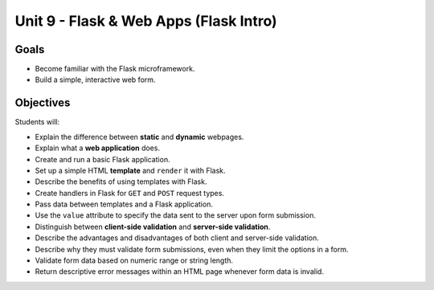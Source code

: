 Unit 9 - Flask & Web Apps (Flask Intro)
=======================================

Goals
-----

- Become familiar with the Flask microframework.
- Build a simple, interactive web form.

Objectives
----------

Students will:

- Explain the difference between **static** and **dynamic** webpages.
- Explain what a **web application** does.
- Create and run a basic Flask application.
- Set up a simple HTML **template** and ``render`` it with Flask.
- Describe the benefits of using templates with Flask.
- Create handlers in Flask for ``GET`` and ``POST`` request types.
- Pass data between templates and a Flask application.
- Use the ``value`` attribute to specify the data sent to the server upon form
  submission.
- Distinguish between **client-side validation** and
  **server-side validation**.
- Describe the advantages and disadvantages of both client and server-side
  validation.
- Describe why they must validate form submissions, even when they limit
  the options in a form.
- Validate form data based on numeric range or string length.
- Return descriptive error messages within an HTML page whenever form data is
  invalid.
